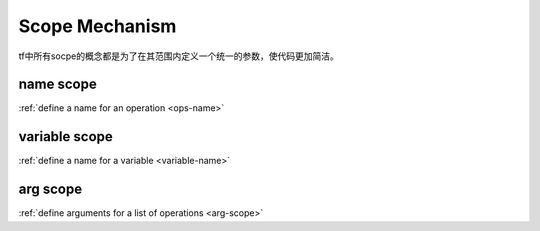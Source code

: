 .. _scope:

Scope Mechanism
================
tf中所有socpe的概念都是为了在其范围内定义一个统一的参数，使代码更加简洁。

name scope
-----------
:ref:`define a name for an operation <ops-name>`

variable scope
----------------
:ref:`define a name for a variable <variable-name>`

arg scope
--------------
:ref:`define arguments for a list of operations <arg-scope>`